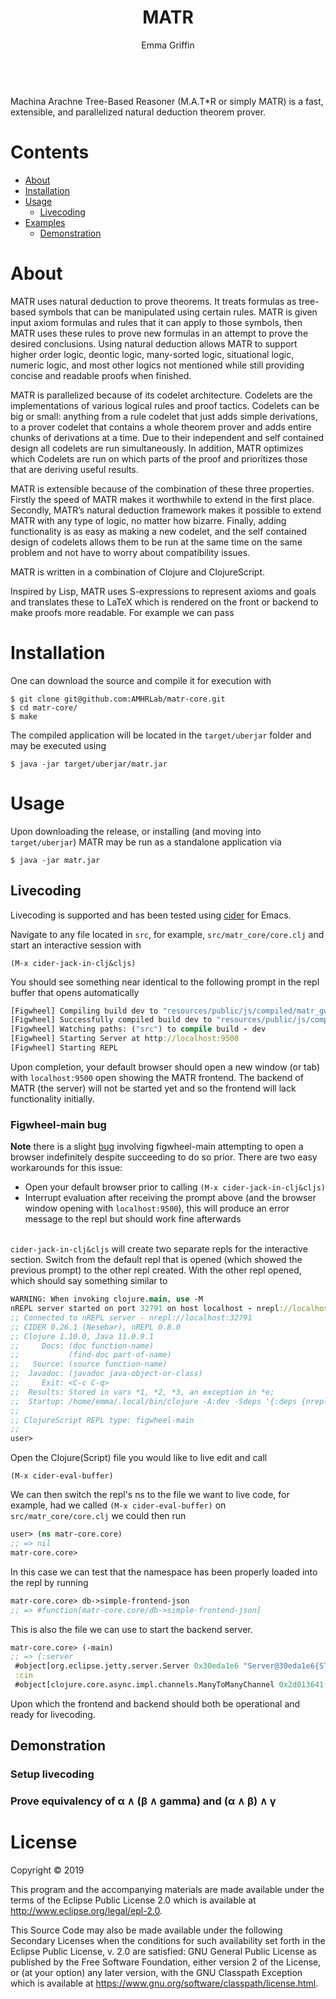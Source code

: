 #+TITLE: MATR
#+AUTHOR: Emma Griffin
[[build][https://github.com/AMHRLab/matr-core/workflows/build/badge.svg]]
\\
Machina Arachne Tree-Based Reasoner (M.A.T*R or simply MATR) is a fast, extensible, and parallelized natural deduction theorem prover.
* Contents
- [[#about][About]]
- [[#installation][Installation]]
- [[#usage][Usage]]
    - [[#livecoding][Livecoding]]
- [[file:doc/README.org::#examples][Examples]]
    - [[#demonstration][Demonstration]]
* About
:PROPERTIES:
:CUSTOM_ID: about
:END:
MATR uses natural deduction to prove theorems. It treats formulas as tree-based symbols that can be manipulated using certain rules. MATR is given input axiom formulas and rules that it can apply to those symbols, then MATR uses these rules to prove new formulas in an attempt to prove the desired conclusions. Using natural deduction allows MATR to support higher order logic, deontic logic, many-sorted logic, situational logic, numeric logic, and most other logics not mentioned while still providing concise and readable proofs when finished.

MATR is parallelized because of its codelet architecture. Codelets are the implementations of various logical rules and proof tactics. Codelets can be big or small: anything from a rule codelet that just adds simple derivations, to a prover codelet that contains a whole theorem prover and adds entire chunks of derivations at a time. Due to their independent and self contained design all codelets are run simultaneously. In addition, MATR optimizes which Codelets are run on which parts of the proof and prioritizes those that are deriving useful results.

MATR is extensible because of the combination of these three properties. Firstly the speed of MATR makes it worthwhile to extend in the first place. Secondly, MATR’s natural deduction framework makes it possible to extend MATR with any type of logic, no matter how bizarre. Finally, adding functionality is as easy as making a new codelet, and the self contained design of codelets allows them to be run at the same time on the same problem and not have to worry about compatibility issues.

MATR is written in a combination of Clojure and ClojureScript.

Inspired by Lisp, MATR uses S-expressions to represent axioms and goals and translates these to LaTeX which is rendered on the front or backend to make proofs more readable. For example we can pass

* Installation
:PROPERTIES:
:CUSTOM_ID: installation
:END:
One can download the source and compile it for execution with
#+BEGIN_SRC shell
    $ git clone git@github.com:AMHRLab/matr-core.git
    $ cd matr-core/
    $ make
#+END_SRC

The compiled application will be located in the ~target/uberjar~ folder and may be executed using
#+BEGIN_SRC shell
    $ java -jar target/uberjar/matr.jar
#+END_SRC

* Usage
Upon downloading the release, or installing (and moving into ~target/uberjar~) MATR may be run as a standalone application via 
#+BEGIN_SRC shell
    $ java -jar matr.jar
#+END_SRC

** Livecoding
:PROPERTIES:
:CUSTOM_ID: livecoding
:END:
Livecoding is supported and has been tested using [[https://github.com/clojure-emacs/cider][cider]] for Emacs.

Navigate to any file located in ~src~, for example, ~src/matr_core/core.clj~ and start an interactive session with
#+BEGIN_SRC elisp
    (M-x cider-jack-in-clj&cljs)
#+END_SRC

You should see something near identical to the following prompt in the repl buffer that opens automatically
#+BEGIN_SRC clojure
[Figwheel] Compiling build dev to "resources/public/js/compiled/matr_gui_clj.js"
[Figwheel] Successfully compiled build dev to "resources/public/js/compiled/matr_gui_clj.js" in 5.406 seconds.
[Figwheel] Watching paths: ("src") to compile build - dev
[Figwheel] Starting Server at http://localhost:9500
[Figwheel] Starting REPL
#+END_SRC
Upon completion, your default browser should open a new window (or tab) with ~localhost:9500~ open showing the MATR frontend. The backend of MATR (the server) will not be started yet and so the frontend will lack functionality initially.

*** Figwheel-main bug
*Note* there is a slight [[https://github.com/bhauman/figwheel-main/issues/185][bug]] involving figwheel-main attempting to open a browser indefinitely despite succeeding to do so prior. There are two easy workarounds for this issue:
- Open your default browser prior to calling ~(M-x cider-jack-in-clj&cljs)~
- Interrupt evaluation after receiving the prompt above (and the browser window opening with ~localhost:9500~), this will produce an error message to the repl but should work fine afterwards 
\\
~cider-jack-in-clj&cljs~ will create two separate repls for the interactive section. Switch from the default repl that is opened (which showed the previous prompt) to the other repl created. With the other repl opened, which should say something similar to
#+BEGIN_SRC clojure
WARNING: When invoking clojure.main, use -M
nREPL server started on port 32791 on host localhost - nrepl://localhost:32791
;; Connected to nREPL server - nrepl://localhost:32791
;; CIDER 0.26.1 (Nesebar), nREPL 0.8.0
;; Clojure 1.10.0, Java 11.0.9.1
;;     Docs: (doc function-name)
;;           (find-doc part-of-name)
;;   Source: (source function-name)
;;  Javadoc: (javadoc java-object-or-class)
;;     Exit: <C-c C-q>
;;  Results: Stored in vars *1, *2, *3, an exception in *e;
;;  Startup: /home/emma/.local/bin/clojure -A:dev -Sdeps '{:deps {nrepl {:mvn/version "0.8.0"} cider/piggieback {:mvn/version "0.5.1"} refactor-nrepl {:mvn/version "2.5.0"} cider/cider-nrepl {:mvn/version "0.25.3"}}}' -m nrepl.cmdline --middleware '["refactor-nrepl.middleware/wrap-refactor", "cider.nrepl/cider-middleware", "cider.piggieback/wrap-cljs-repl"]'
;;
;; ClojureScript REPL type: figwheel-main
;;
user>
#+END_SRC
Open the Clojure(Script) file you would like to live edit and call
#+BEGIN_SRC elisp
    (M-x cider-eval-buffer)
#+END_SRC
We can then switch the repl's ns to the file we want to live code, for example, had we called ~(M-x cider-eval-buffer)~ on ~src/matr_core/core.clj~ we could then run
#+BEGIN_SRC clojure
user> (ns matr-core.core)
;; => nil
matr-core.core>
#+END_SRC
In this case we can test that the namespace has been properly loaded into the repl by running
#+BEGIN_SRC clojure
matr-core.core> db->simple-frontend-json
;; => #function[matr-core.core/db->simple-frontend-json]
#+END_SRC
This is also the file we can use to start the backend server. 
#+BEGIN_SRC clojure
matr-core.core> (-main)
;; => {:server
 #object[org.eclipse.jetty.server.Server 0x30eda1e6 "Server@30eda1e6{STARTED}[9.4.12.v20180830]"],
 :cin
 #object[clojure.core.async.impl.channels.ManyToManyChannel 0x2d013641 "clojure.core.async.impl.channels.ManyToManyChannel@2d013641"]}
#+END_SRC
Upon which the frontend and backend should both be operational and ready for livecoding.
** Demonstration
:PROPERTIES:
:CUSTOM_ID: demonstration
:END:

*** Setup livecoding
#+HTML: <p align="center"><img src="./doc/img/matr1of2.gif" /></p>
*** Prove equivalency of \alpha \wedge (\beta \wedge gamma) and (\alpha \wedge \beta) \wedge \gamma
#+HTML: <p align="center"><img src="./doc/img/matr2of2.gif" /></p>
* License

Copyright © 2019

This program and the accompanying materials are made available under the
terms of the Eclipse Public License 2.0 which is available at
http://www.eclipse.org/legal/epl-2.0.

This Source Code may also be made available under the following Secondary
Licenses when the conditions for such availability set forth in the Eclipse
Public License, v. 2.0 are satisfied: GNU General Public License as published by
the Free Software Foundation, either version 2 of the License, or (at your
option) any later version, with the GNU Classpath Exception which is available
at https://www.gnu.org/software/classpath/license.html.
